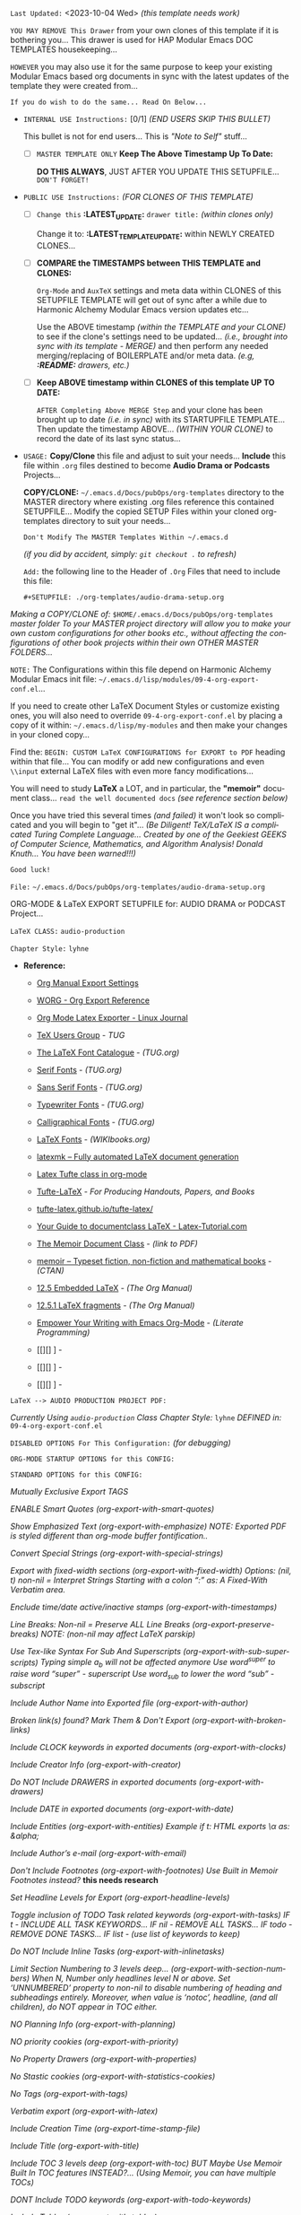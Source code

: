 # -**- mode: org; coding: utf-8 -**-
:LATEST_UPDATE:

  =Last Updated:= <2023-10-04 Wed> /(this template needs work)/

  =YOU MAY REMOVE This Drawer= from your own clones of this template if
  it is bothering you... This drawer is used for HAP Modular Emacs
  DOC TEMPLATES housekeeping...

  =HOWEVER= you may also use it for the same purpose to keep your existing
  Modular Emacs based org documents in sync with the latest updates of the
  template they were created from...
  
  =If you do wish to do the same... Read On Below...=
  
  - =INTERNAL USE Instructions:= [0/1] /(END USERS SKIP THIS BULLET)/

    This bullet is not for end users... This is /"Note to Self"/ stuff...

      + [ ] =MASTER TEMPLATE ONLY= *Keep The Above Timestamp Up To Date:*

          *DO THIS ALWAYS*, JUST AFTER YOU UPDATE THIS SETUPFILE...
          =DON'T FORGET!=

  - =PUBLIC USE Instructions:= /(FOR CLONES OF THIS TEMPLATE)/

      + [ ] =Change this= *:LATEST_UPDATE:* =drawer title:= /(within clones only)/

           Change it to: *:LATEST_TEMPLATE_UPDATE:* within NEWLY CREATED CLONES...

      + [ ] *COMPARE the TIMESTAMPS between THIS TEMPLATE and CLONES:*

           ~Org-Mode~ and ~AuxTeX~ settings and meta data within CLONES of
           this SETUPFILE TEMPLATE will get out of sync after a while due
           to Harmonic Alchemy Modular Emacs version updates etc...
        
           Use the ABOVE timestamp /(within the TEMPLATE and your CLONE)/
           to see if the clone's settings need to be updated...
           /(i.e., brought into sync with its template - MERGE)/ and then
           perform any needed merging/replacing of BOILERPLATE and/or
           meta data. /(e.g, *:README:* drawers, etc.)/

      + [ ] *Keep ABOVE timestamp within CLONES of this template UP TO DATE:*

           =AFTER Completing Above MERGE Step= and your clone has been brought
           up to date /(i.e. in sync)/ with its STARTUPFILE TEMPLATE...
           Then update the timestamp ABOVE... /(WITHIN YOUR CLONE)/ to record
           the date of its last sync status...
           
:END:
:README:

- =USAGE:= *Copy/Clone* this file and adjust to suit your needs...
       *Include* this file within ~.org~ files destined to become
       *Audio Drama or Podcasts* Projects...

       *COPY/CLONE:* ~~/.emacs.d/Docs/pubOps/org-templates~ directory
       to the MASTER directory where existing .org files reference
       this contained SETUPFILE... Modify the copied SETUP Files within
       your cloned org-templates directory to suit your needs...

       =Don't Modify The MASTER Templates Within ~/.emacs.d=

       /(if you did by accident, simply: ~git checkout .~ to refresh)/

  =Add:= the following line to the Header of ~.Org~ Files that need to
       include this file:

       ~#+SETUPFILE: ./org-templates/audio-drama-setup.org~

/Making a COPY/CLONE of:/ ~$HOME/.emacs.d/Docs/pubOps/org-templates~ /master/
/folder To your MASTER project directory will allow you to make your own custom/
/configurations for other books etc., without affecting the configurations of other/
/book projects within their own OTHER MASTER FOLDERS.../

=NOTE:= The Configurations within this file depend on Harmonic Alchemy Modular
      Emacs init file: ~~/.emacs.d/lisp/modules/09-4-org-export-conf.el~...

      If you need to create other LaTeX Document Styles or customize existing
      ones, you will also need to override ~09-4-org-export-conf.el~
      by placing a copy of it within: ~~/.emacs.d/lisp/my-modules~ and then
      make your changes in your cloned copy...

      Find the: ~BEGIN: CUSTOM LaTeX CONFIGURATIONS for EXPORT to PDF~
      heading within that file... You can modify or add new configurations and
      even ~\\input~ external LaTeX files with even more fancy modifications...

      You will need to study *LaTeX* a LOT, and in particular, the *"memoir"* document
      class... =read the well documented docs= /(see reference section below)/

      Once you have tried this several times /(and failed)/ it won't look so
      complicated and you will begin to "get it"... /(Be Diligent! TeX/LaTeX/
      /IS a complicated Turing Complete Language... Created by one of the/
      /Geekiest GEEKS of Computer Science, Mathematics, and Algorithm Analysis!/
      /Donald Knuth... You have been warned!!!)/

      =Good luck!=

:END:

=File:=  ~~/.emacs.d/Docs/pubOps/org-templates/audio-drama-setup.org~

ORG-MODE & LaTeX EXPORT SETUPFILE for: AUDIO DRAMA or PODCAST Project...

=LaTeX CLASS:= ~audio-production~

=Chapter Style:= ~lyhne~

- *Reference:*
   
   + [[https://orgmode.org/manual/Export-Settings.html#Export-Settings][Org Manual Export Settings]]

   + [[https://orgmode.org/worg/dev/org-export-reference.html][WORG - Org Export Reference]]

   + [[https://www.linuxjournal.com/content/org-mode-latex-exporter-latex-non-texers][Org Mode Latex Exporter - Linux Journal]]

   + [[https://tug.org/][TeX Users Group]] - /TUG/

   + [[https://tug.org/FontCatalogue/][The LaTeX Font Catalogue]] - /(TUG.org)/

   + [[https://tug.org/FontCatalogue/seriffonts.html][Serif Fonts]] - /(TUG.org)/

   + [[https://tug.org/FontCatalogue/sansseriffonts.html][Sans Serif Fonts]] - /(TUG.org)/

   + [[https://tug.org/FontCatalogue/typewriterfonts.html][Typewriter Fonts]] - /(TUG.org)/

   + [[https://tug.org/FontCatalogue/calligraphicalfonts.html][Calligraphical Fonts]] - /(TUG.org)/

   + [[https://en.wikibooks.org/wiki/LaTeX/Fonts][LaTeX Fonts]] - /(WIKIbooks.org)/

   + [[https://www.ctan.org/pkg/latexmk/][latexmk – Fully automated LaTeX document generation]]

   + [[https://damitr.org/2014/01/09/latex-tufte-class-in-org-mode/][Latex Tufte class in org-mode]]

   + [[https://tufte-latex.github.io/tufte-latex/][Tufte-LaTeX]] - /For Producing Handouts, Papers, and Books/

   + [[https://github.com/Tufte-LaTeX/tufte-latex][tufte-latex.github.io/tufte-latex/]]

   + [[https://latex-tutorial.com/documentclass-latex/][Your Guide to documentclass LaTeX - Latex-Tutorial.com]] 

   + [[https://mirror2.sandyriver.net/pub/ctan/macros/latex/contrib/memoir/memman.pdf][The Memoir Document Class]] - /(link to PDF)/

   + [[https://www.ctan.org/pkg/memoir][memoir – Typeset fiction, non-fiction and mathematical books]] - /(CTAN)/

   + [[https://orgmode.org/manual/Embedded-LaTeX.html][12.5 Embedded LaTeX]] - /(The Org Manual)/ 

   + [[https://orgmode.org/manual/LaTeX-fragments.html][12.5.1 LaTeX fragments]] - /(The Org Manual)/ 

   + [[https://www.offerzen.com/blog/literate-programming-empower-your-writing-with-emacs-org-mode][Empower Your Writing with Emacs Org-Mode]] - /(Literate Programming)/

   + [[][] ] - 

   + [[][] ] - 

   + [[][] ] -

=LaTeX --> AUDIO PRODUCTION PROJECT PDF:=

/Currently Using ~audio-production~ Class/
/Chapter Style:/  ~lyhne~
/DEFINED in:/     ~09-4-org-export-conf.el~

#+LATEX_CLASS: audio-production

=DISABLED OPTIONS For This Configuration:= /(for debugging)/

#+BEGIN_COMMENT

    /DO NOT Export fixed-width sections/
    /(org-export-with-fixed-width)/
    #+OPTIONS: ::nil

    /Convert Special Strings/
    /(non-nil is being tried now)/
    #+OPTIONS: -:t

    /DO NOT Include Inline Tasks/
    /(org-export-with-inlinetasks)/
    #+OPTIONS: inline:nil

    /DO NOT Include section-numbers/
    /(org-export-with-section-numbers)/
    #+OPTIONS: num:nil

    /Normal LaTeX Export/
    /(org-export-with-latex)/
    #+OPTIONS: tex:t

    /Include TOC for Top Level Headlings ONLY/
    /(org-export-with-toc)/
    #+OPTIONS: toc:1

   #+END_COMMENT

=ORG-MODE STARTUP OPTIONS for this CONFIG:=

   #+LANGUAGE: en
   #+STARTUP:  overview
   #+STARTUP:  hideblocks
   #+STARTUP:  indent
   #+STARTUP:  align
   #+STARTUP:  inlineimages

=STANDARD OPTIONS for this CONFIG:=

   /Mutually Exclusive Export TAGS/
   #+SELECT_TAGS: export
   #+EXCLUDE_TAGS: noexport

   /ENABLE Smart Quotes (org-export-with-smart-quotes)/
   #+OPTIONS: ':t

   /Show Emphasized Text (org-export-with-emphasize)/
   /NOTE: Exported PDF is styled different/
         /than org-mode buffer fontification../
   #+OPTIONS: *:t

   /Convert Special Strings (org-export-with-special-strings)/
   #+OPTIONS: -:nil

   /Export with fixed-width sections (org-export-with-fixed-width)/
   /Options: (nil, t)/
   /non-nil = Interpret Strings Starting with a/
   /colon ":" as: A Fixed-With Verbatim area./
   #+OPTIONS: ::t

   /Enclude time/date active/inactive stamps (org-export-with-timestamps)/
   #+OPTIONS: <:t

   /Line Breaks: Non-nil = Preserve ALL Line Breaks (org-export-preserve-breaks)/
   /NOTE: (non-nil may affect LaTeX parskip)/
   #+OPTIONS: \n:nil

   /Use Tex-like Syntax For Sub And Superscripts (org-export-with-sub-superscripts)/
   /Typing simple a_b will not be affected anymore/
   /Use word^{super} to raise word "super" - superscript/
   /Use word_{sub} to lower the word "sub" - subscript/
   #+OPTIONS: ^:{}

   /Include Author Name into Exported file (org-export-with-author)/
   #+OPTIONS: author:t

   /Broken link(s) found?/
   /Mark Them & Don't Export (org-export-with-broken-links)/
   #+OPTIONS: broken-links:mark
   
   /Include CLOCK keywords in exported documents (org-export-with-clocks)/
   #+OPTIONS: c:t
   
   /Include Creator Info (org-export-with-creator)/
   #+OPTIONS: creator:t

   /Do NOT Include DRAWERS in exported documents (org-export-with-drawers)/
   #+OPTIONS: d:nil

   /Include DATE in exported documents (org-export-with-date)/
   #+OPTIONS: date:t

   /Include Entities (org-export-with-entities)/
   /Example if t: HTML exports \\alpha as: &alpha;/
   #+OPTIONS: e:t

   /Include Author’s e-mail (org-export-with-email)/
   #+OPTIONS: email:t

   /Don't Include Footnotes (org-export-with-footnotes)/
   /Use Built in Memoir Footnotes instead?/ *this needs research*
   #+OPTIONS: f:nil

   /Set Headline Levels for Export (org-export-headline-levels)/
   #+OPTIONS: H:6

   /Toggle inclusion of TODO Task related keywords (org-export-with-tasks)/
   /IF t    - INCLUDE ALL TASK KEYWORDS.../
   /IF nil  - REMOVE ALL TASKS.../
   /IF todo - REMOVE DONE TASKS.../
   /IF list - (use list of keywords to keep)/
   #+OPTIONS: tasks:t

   /Do NOT Include Inline Tasks (org-export-with-inlinetasks)/
   #+OPTIONS: inline:nil

   /Limit Section Numbering to 3 levels deep.../
   /(org-export-with-section-numbers)/
   /When N, Number only headlines level N or above./
   /Set ‘UNNUMBERED’ property to non-nil to disable/
   /numbering of heading and subheadings entirely./
   /Moreover, when value is ‘notoc’, headline,/
   /(and all children), do NOT appear in TOC either./
   #+OPTIONS: num:3

   /NO Planning Info (org-export-with-planning)/
   #+OPTIONS: p:nil
   
   /NO priority cookies (org-export-with-priority)/
   #+OPTIONS: pri:nil
   
   /No Property Drawers (org-export-with-properties)/
   #+OPTIONS: prop:nil
   
   /No Stastic cookies (org-export-with-statistics-cookies)/
   #+OPTIONS: stat:nil
   
   /No Tags (org-export-with-tags)/
   #+OPTIONS: tags:nil

   /Verbatim export (org-export-with-latex)/
   #+OPTIONS: tex:verbatim

   /Include Creation Time (org-export-time-stamp-file)/
   #+OPTIONS: timestamp:t

   /Include Title (org-export-with-title)/
   #+OPTIONS: title:t

   /Include TOC 3 levels deep (org-export-with-toc)/
   /BUT Maybe Use Memoir Built In TOC features INSTEAD?...
   (Using Memoir, you can have multiple TOCs)/
   #+OPTIONS: toc:3

   /DONT Include TODO keywords (org-export-with-todo-keywords)/
   #+OPTIONS: todo:nil

   /Include Tables (org-export-with-tables)/
   #+OPTIONS: |:t
